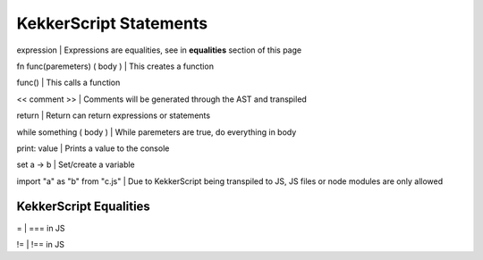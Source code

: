 KekkerScript Statements
-----------------------
expression                    | Expressions are equalities, see in **equalities** section of this page

fn func(paremeters) ( body )  | This creates a function

func()                        | This calls a function

<< comment >>                 | Comments will be generated through the AST and transpiled

return                        | Return can return expressions or statements

while something ( body )      | While paremeters are true, do everything in body

print\: value                 | Prints a value to the console

set a -> b                    | Set/create a variable

import "a" as "b" from "c.js" | Due to KekkerScript being transpiled to JS, JS files or node modules are only allowed

KekkerScript Equalities
~~~~~~~~~~~~~~~~~~~~~~~
=   | === in JS

!=  | !== in JS